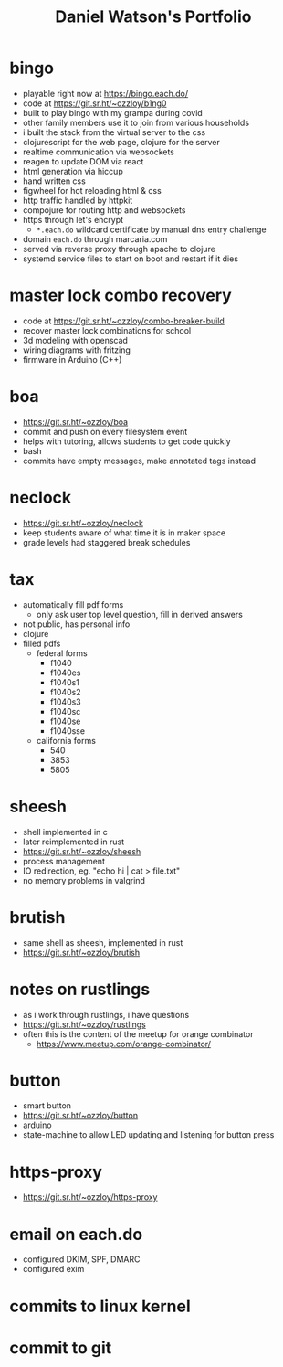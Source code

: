 #+title: Daniel Watson's Portfolio
#+options: toc:nil

* bingo
  + playable right now at https://bingo.each.do/
  + code at https://git.sr.ht/~ozzloy/b1ng0
  + built to play bingo with my grampa during covid
  + other family members use it to join from various households
  + i built the stack from the virtual server to the css
  + clojurescript for the web page, clojure for the server
  + realtime communication via websockets
  + reagen to update DOM via react
  + html generation via hiccup
  + hand written css
  + figwheel for hot reloading html & css
  + http traffic handled by httpkit
  + compojure for routing http and websockets
  + https through let's encrypt
    + =*.each.do= wildcard certificate by manual dns entry challenge
  + domain =each.do= through marcaria.com
  + served via reverse proxy through apache to clojure
  + systemd service files to start on boot and restart if it dies
* master lock combo recovery
  + code at https://git.sr.ht/~ozzloy/combo-breaker-build
  + recover master lock combinations for school
  + 3d modeling with openscad
  + wiring diagrams with fritzing
  + firmware in Arduino (C++)
* boa
  + https://git.sr.ht/~ozzloy/boa
  + commit and push on every filesystem event
  + helps with tutoring, allows students to get code quickly
  + bash
  + commits have empty messages, make annotated tags instead
* neclock
  + https://git.sr.ht/~ozzloy/neclock
  + keep students aware of what time it is in maker space
  + grade levels had staggered break schedules
* tax
  + automatically fill pdf forms
    + only ask user top level question, fill in derived answers
  + not public, has personal info
  + clojure
  + filled pdfs
    + federal forms
      + f1040
      + f1040es
      + f1040s1
      + f1040s2
      + f1040s3
      + f1040sc
      + f1040se
      + f1040sse
    + california forms
      + 540
      + 3853
      + 5805
* sheesh
  + shell implemented in c
  + later reimplemented in rust
  + https://git.sr.ht/~ozzloy/sheesh
  + process management
  + IO redirection, eg. "echo hi | cat > file.txt"
  + no memory problems in valgrind
* brutish
  + same shell as sheesh, implemented in rust
  + https://git.sr.ht/~ozzloy/brutish
* notes on rustlings
  + as i work through rustlings, i have questions
  + https://git.sr.ht/~ozzloy/rustlings
  + often this is the content of the meetup for orange combinator
    + https://www.meetup.com/orange-combinator/
* button
  + smart button
  + https://git.sr.ht/~ozzloy/button
  + arduino
  + state-machine to allow LED updating and listening for button press
* https-proxy
  + https://git.sr.ht/~ozzloy/https-proxy
* email on each.do
  + configured DKIM, SPF, DMARC
  + configured exim
* commits to linux kernel
* commit to git
